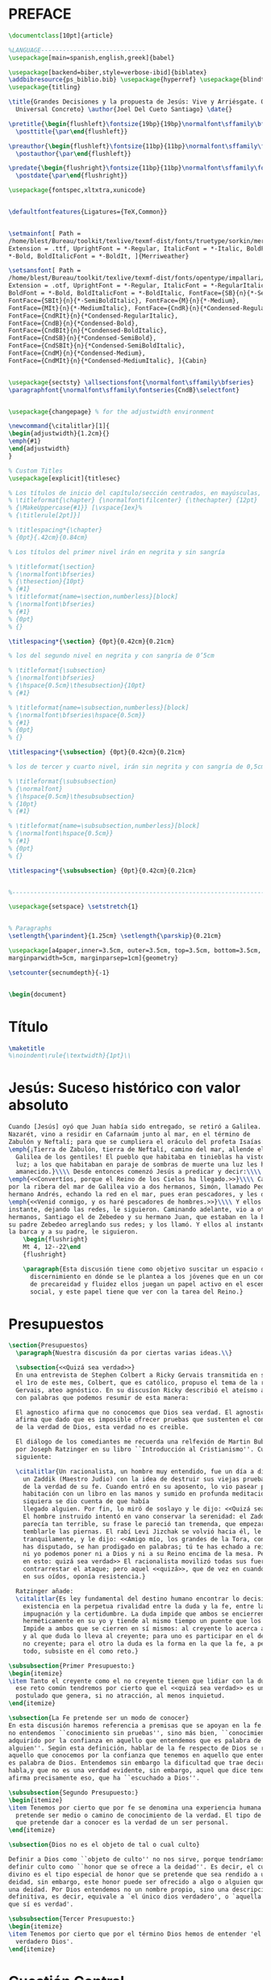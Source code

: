 #+PROPERTY: header-args:latex :tangle ./fe_a_las_rocas.tex
* PREFACE
#+BEGIN_SRC latex
  \documentclass[10pt]{article}

  %LANGUAGE-----------------------------
  \usepackage[main=spanish,english,greek]{babel}

  \usepackage[backend=biber,style=verbose-ibid]{biblatex}
  \addbibresource{ps_biblio.bib} \usepackage{hyperref} \usepackage{blindtext}
  \usepackage{titling}

  \title{Grandes Decisiones y la propuesta de Jesús: Vive y Arriésgate. O, Jesús,
    Universal Concreto} \author{Joel Del Cueto Santiago} \date{}

  \pretitle{\begin{flushleft}\fontsize{19bp}{19bp}\normalfont\sffamily\bfseries\selectfont}
    \posttitle{\par\end{flushleft}}

  \preauthor{\begin{flushleft}\fontsize{11bp}{11bp}\normalfont\sffamily\fontseries{CndB}\selectfont}
    \postauthor{\par\end{flushleft}}

  \predate{\begin{flushright}\fontsize{11bp}{11bp}\normalfont\sffamily\fontseries{CndB}\selectfont}
    \postdate{\par\end{flushright}}

  \usepackage{fontspec,xltxtra,xunicode}


  \defaultfontfeatures{Ligatures={TeX,Common}}


  \setmainfont[ Path =
  /home/blest/Bureau/toolkit/texlive/texmf-dist/fonts/truetype/sorkin/merriweather/,
  Extension = .ttf, UprightFont = *-Regular, ItalicFont = *-Italic, BoldFont =
  ,*-Bold, BoldItalicFont = *-BoldIt, ]{Merriweather}

  \setsansfont[ Path =
  /home/blest/Bureau/toolkit/texlive/texmf-dist/fonts/opentype/impallari/cabin/,
  Extension = .otf, UprightFont = *-Regular, ItalicFont = *-RegularItalic,
  BoldFont = *-Bold, BoldItalicFont = *-BoldItalic, FontFace={SB}{n}{*-SemiBold},
  FontFace={SBIt}{n}{*-SemiBoldItalic}, FontFace={M}{n}{*-Medium},
  FontFace={MIt}{n}{*-MediumItalic}, FontFace={CndR}{n}{*Condensed-Regular},
  FontFace={CndRIt}{n}{*Condensed-RegularItalic},
  FontFace={CndB}{n}{*Condensed-Bold},
  FontFace={CndBIt}{n}{*Condensed-BoldItalic},
  FontFace={CndSB}{n}{*Condensed-SemiBold},
  FontFace={CndSBIt}{n}{*Condensed-SemiBoldItalic},
  FontFace={CndM}{n}{*Condensed-Medium},
  FontFace={CndMIt}{n}{*Condensed-MediumItalic}, ]{Cabin}


  \usepackage{sectsty} \allsectionsfont{\normalfont\sffamily\bfseries}
  \paragraphfont{\normalfont\sffamily\fontseries{CndB}\selectfont}


  \usepackage{changepage} % for the adjustwidth environment

  \newcommand{\citalitlar}[1]{
  \begin{adjustwidth}{1.2cm}{}
  \emph{#1}
  \end{adjustwidth}
  }

  % Custom Titles
  \usepackage[explicit]{titlesec}

  % Los títulos de inicio del capítulo/sección centrados, en mayúsculas, y a 12pt
  % \titleformat{\chapter} {\normalfont\filcenter} {\thechapter} {12pt}
  % {\MakeUppercase{#1}} [\vspace{1ex}%
  % {\titlerule[2pt]}]

  % \titlespacing*{\chapter}
  % {0pt}{.42cm}{0.84cm}

  % Los títulos del primer nivel irán en negrita y sin sangría

  % \titleformat{\section}
  % {\normalfont\bfseries}
  % {\thesection}{10pt}
  % {#1}
  % \titleformat{name=\section,numberless}[block]
  % {\normalfont\bfseries}
  % {#1}
  % {0pt}
  % {}

  \titlespacing*{\section} {0pt}{0.42cm}{0.21cm}

  % los del segundo nivel en negrita y con sangría de 0’5cm

  % \titleformat{\subsection}
  % {\normalfont\bfseries}
  % {\hspace{0.5cm}\thesubsection}{10pt}
  % {#1}

  % \titleformat{name=\subsection,numberless}[block]
  % {\normalfont\bfseries\hspace{0.5cm}}
  % {#1}
  % {0pt}
  % {}

  \titlespacing*{\subsection} {0pt}{0.42cm}{0.21cm}

  % los de tercer y cuarto nivel, irán sin negrita y con sangría de 0,5cm

  % \titleformat{\subsubsection}
  % {\normalfont}
  % {\hspace{0.5cm}\thesubsubsection}
  % {10pt}
  % {#1}

  % \titleformat{name=\subsubsection,numberless}[block]
  % {\normalfont\hspace{0.5cm}}
  % {#1}
  % {0pt}
  % {}

  \titlespacing*{\subsubsection} {0pt}{0.42cm}{0.21cm}


  %----------------------------------------------------------------------

  \usepackage{setspace} \setstretch{1}


  % Paragraphs
  \setlength{\parindent}{1.25cm} \setlength{\parskip}{0.21cm}

  \usepackage[a4paper,inner=3.5cm, outer=3.5cm, top=3.5cm, bottom=3.5cm,
  marginparwidth=5cm, marginparsep=1cm]{geometry}

  \setcounter{secnumdepth}{-1}


  \begin{document}
#+END_SRC


* Título
#+BEGIN_SRC latex
  \maketitle
  %\noindent\rule{\textwidth}{1pt}\\
#+END_SRC


* Jesús: Suceso histórico con valor absoluto
#+BEGIN_SRC latex
    Cuando [Jesús] oyó que Juan había sido entregado, se retiró a Galilea. Y dejando
    Nazarét, vino a residir en Cafarnaúm junto al mar, en el término de
    Zabulón y Neftalí; para que se cumpliera el oráculo del profeta Isaías:\\\\
    \emph{¡Tierra de Zabulón, tierra de Neftalí, camino del mar, allende el Jordán,
      Galilea de los gentiles! El pueblo que habitaba en tinieblas ha visto una gran
      luz; a los que habitaban en paraje de sombras de muerte una luz les ha
      amanecido.}\\\\ Desde entonces comenzó Jesús a predicar y decir:\\\\
    \emph{<<Convertíos, porque el Reino de los Cielos ha llegado.>>}\\\\ Caminando
    por la ribera del mar de Galilea vio a dos hermanos, Simón, llamado Pedro, y su
    hermano Andrés, echando la red en el mar, pues eran pescadores, y les dice:\\\\
    \emph{<<Venid conmigo, y os haré pescadores de hombres.>>}\\\\ Y ellos al
    instante, dejando las redes, le siguieron. Caminando adelante, vio a otros dos
    hermanos, Santiago el de Zebedeo y su hermano Juan, que estaban en la barca con
    su padre Zebedeo arreglando sus redes; y los llamó. Y ellos al instante, dejando
    la barca y a su padre, le siguieron.
        \begin{flushright}
        Mt 4, 12--22\end
        {flushright}

        \paragraph{Esta discusión tiene como objetivo suscitar un espacio de
          discernimiento en dónde se le plantea a los jóvenes que en un contexto
          de precareidad y fluidez ellos juegan un papel activo en el escenario
          social, y este papel tiene que ver con la tarea del Reino.}
#+END_SRC

* Presupuestos
#+BEGIN_SRC latex
\section{Presupuestos}
  \paragraph{Nuestra discusión da por ciertas varias ideas.\\}

  \subsection{<<Quizá sea verdad>>}
  En una entrevista de Stephen Colbert a Ricky Gervais transmitida en su programa
  el 1ro de este mes, Colbert, que es católico, propuso el tema de la religión a
  Gervais, ateo agnóstico. En su discusíon Ricky describió el ateísmo agnóstico
  con palabras que podemos resumir de esta manera:

  El agnostico afirma que no conocemos que Dios sea verdad. El agnostico ateo
  afirma que dado que es imposible ofrecer pruebas que sustenten el conocimiento
  de la verdad de Dios, esta verdad no es creible.

  El diálogo de los comediantes me recuerda una relfexión de Martin Buber relatada
  por Joseph Ratzinger en su libro ``Introducción al Cristianismo''. Cuenta lo
  siguiente:

  \citalitlar{Un racionalista, un hombre muy entendido, fue un día a disputar con
    un Zaddik (Maestro Judio) con la idea de destruir sus viejas pruebas en favor
    de la verdad de su fe. Cuando entró en su aposento, lo vio pasear por la
    habitación con un libro en las manos y sumido en profunda meditación. Ni
    siquiera se dio cuenta de que había
    llegado alguien. Por fin, lo miró de soslayo y le dijo: <<Quizá sea verdad>>.\\
    El hombre instruido intentó en vano conservar la serenidad: el Zaddik le
    parecía tan terrible, su frase le pareció tan tremenda, que empezaron a
    temblarle las piernas. El rabí Levi Jizchak se volvió hacia él, le miró fija y
    tranquilamente, y le dijo: <<Amigo mío, los grandes de la Tora, con los que
    has disputado, se han prodigado en palabras; tú te has echado a reír. Ni ellos
    ni yo podemos poner ni a Dios y ni a su Reino encima de la mesa. Pero piensa
    en esto: quizá sea verdad>> El racionalista movilizó todas sus fuerzas para
    contrarrestar el ataque; pero aquel <<quizá>>, que de vez en cuando retumbaba
    en sus oídos, oponía resistencia.}
    
  Ratzinger añade:
  \citalitlar{Es ley fundamental del destino humano encontrar lo decisivo de su
    existencia en la perpetua rivalidad entre la duda y la fe, entre la
    impugnación y la certidumbre. La duda impide que ambos se encierren
    herméticamente en su yo y tiende al mismo tiempo un puente que los comunica.
    Impide a ambos que se cierren en sí mismos: al creyente lo acerca al que duda
    y al que duda lo lleva al creyente; para uno es participar en el destino del
    no creyente; para el otro la duda es la forma en la que la fe, a pesar de
    todo, subsiste en él como reto.}
#+END_SRC

 #+BEGIN_SRC latex
   \subsubsection{Primer Presupuesto:}
   \begin{itemize}
   \item Tanto el creyente como el no creyente tienen que lidiar con la duda, ante
     ese reto común tendremos por cierto que el <<quizá sea verdad>> es un
     postulado que genera, si no atracción, al menos inquietud.
   \end{itemize}
 #+END_SRC

#+BEGIN_SRC latex
  \subsection{La Fe pretende ser un modo de conocer}
  En esta discusión haremos referencia a premisas que se apoyan en la fe. Por fe
  no entendemos ``conocimiento sin pruebas'', sino más bien, ``conocimiento
  adquirido por la confianza en aquello que entendemos que es palabra de
  alguien''. Según esta definición, hablar de la fe respecto de Dios se refiere a
  aquello que conocemos por la confianza que tenemos en aquello que entendemos que
  es palabra de Dios. Entendemos sin embargo la dificultad que trae decir que Dios
  habla,y que no es una verdad evidente, sin embargo, aquel que dice tener fe
  afirma precisamente eso, que ha ``escuchado a Dios''.
#+END_SRC

 #+BEGIN_SRC latex
   \subsubsection{Segundo Presupuesto:}
   \begin{itemize}
   \item Tenemos por cierto que por fe se denomina una experiencia humana que
     pretende ser medio o camino de conocimiento de la verdad. El tipo de verdad
     que pretende dar a conocer es la verdad de un ser personal.
   \end{itemize}
 #+END_SRC


#+BEGIN_SRC latex
  \subsection{Dios no es el objeto de tal o cual culto}
 
  Definir a Dios como ``objeto de culto'' no nos sirve, porque tendríamos que
  definir culto como ``honor que se ofrece a la deidad''. Es decir, el culto
  divino es el tipo especial de honor que se pretende que sea rendido a una
  deidad, sin embargo, este honor puede ser ofrecido a algo o alguien que no sea
  una deidad. Por Dios entendemos no un nombre propio, sino una descripción
  definitiva, es decir, equivale a `el único dios verdadero', o `aquella deidad
  que sí es verdad'.

#+END_SRC

 #+BEGIN_SRC latex
   \subsubsection{Tercer Presupuesto:}
   \begin{itemize}
   \item Tenemos por cierto que por el término Dios hemos de entender 'el único y
     verdadero Dios'.
   \end{itemize}
 #+END_SRC


* Cuestión Central
#+BEGIN_SRC latex
  \section{Cuestión Central}
         \paragraph{Expuestos los presupuestos, planteamos la cuestión a ser
           discutida.}

           \subsection{El absurdo}
           Quisiera comenzar con algo un poco absurdo\ldots que nos ayude a
           plantearnos nuestra pregunta. Douglas Adams comienza la historia en ``Hitchhikers guide
           to the galaxy'' (1978) con la destrucción del planeta tierra:

           \citalitlar{Este planeta tiene --o tenía-- un problema, que era este:
             la mayoría de la gente que vivía en él se sentían infelices casi todo
             el tiempo. Muchas soluciones fueron sugeridas para este problema,
             pero la mayoría de éstas estaban grandemente relacionadas con el
             movimiento de pequeños pedazos de papel verde, lo que resulta extraño
             dado que no eran los pedazos de papel verde los que eran infelices.}
           \citalitlar{Y así el problema permanecía; muchas de las personas eran
             crueles, y la mayoría miserables, hasta los que tenían relojes
             digitales. [\ldots] Entonces, un jueves, casi dos mil años después de
             que un hombre fuera clavado a un árbol por decir cuán grandioso sería
             ser amables para variar, una joven sentada en un pequeño café realizó
             de repente qué era lo que había estado mal todo este tiempo, y
             finalmente entendió cómo el mundo podía ser hecho un lugar bueno y
             feliz. Esta vez funcionará --pensó--. Sin embargo, antes de que
             pudiera contarlo a nadie una estúpida y terrible catástrofe ocurrió.}
           \citalitlar{<<Como ustedes sin duda sabrán, los planes para el
             desarrollo de las regiones exteriores de la galaxia requieren la
             construcción de una autopista hyperespacial que cruzará a través de
             sus sitema solar y desafortunadamente su planeta es uno de los que ha
             sido planificado para demolición.>>} \citalitlar{<<No tiene sentido
             que reaccionen sorprendidos. Todas las tablas de planificación y
             ordenes de demolición han sido publicadas en el departamento que les
             corresponde an Alpha Centauri durante 50 de sus años, así que han
             tenido tiempo de sobra para presentar una querella formal, y es
             demasiado tarde ahora para quejarse.>>} \citalitlar{<<¿Cómo que no
             han ido nunca a Alpha Centauri? ¡Si está solo a 4 años luz! Lo
             sentimos, pero si no se molestan en interesarse por las cuestiones
             locales, es su problema.>>}

         Nuestro mundo, de valor incalculable para cada uno de nosotros, queda
         reducido a una cosa insignificante, destruido por una gestión
         burocrática. Expresa así una cuestión prominente en la obra,
           \begin{itemize}
           \item \emph{en esta vida absurda, ¿qué puede darle valor a nuestra
               existencia?}
           \end{itemize}


         Voy todavía un poco mas allá con esta cuestión. Esta vez inspirado en una
         escena de la película ``The Meaning of Life'' (1983) de Monty Python.
         \begin{adjustwidth}{1.2cm}{}
           Dos trabajadores tocan la puerta de una casa y les recibe un hombre.
           Inmediatamente le asaltan con la pregunta:``Buenas. Ehh, ¿nos donaria
           usted su higado?'' Despues de una breve discusión fuerzan al hombre a
           donarles el higado en una escena estraflaria.

           La esposa del donante entra en escena y sin manifestar ninguna sorpresa
           por lo que allí ocurre le ofrece té a los trabajadores. Uno de ellos la
           acompaña a la cocina y allí le pregunta a la Señora:

           \noindent\emph{Trabajador.}~---¿Me pregunto\ldots tendrá algún plan o
           pretendiente despues de esto?

           \noindent\emph{Mrs. Brown.}~---No, ya no estoy para eso, no creo que
           vuelva a juntarme con nadie.

           \noindent\emph{Trabajador.}~---¿Segura?

           \noindent\emph{Mrs. Brown.}~---Segura.

           \noindent\emph{Trabajador.}~---¿Donaría usted su hígado entonces?

           \noindent\emph{Mrs. Brown.}~---No, ¡oh no! Me daría miedo\ldots

           \noindent\emph{Trabajador.}~---Muy bien, escuche entonces esto\ldots

           Y de repente sale de la never un hombre que comienza una espectacular
           presentación musical\ldots y canta\ldots

           \emph{Solo recuerde que está en un planeta que evoluciona y rota a
             9,000 millas por hora, y está en órbita a 19,000 millas por segundo
             alrededor del sol, y éste y usted y yo y las estrellas que podemos
             ver nos movemos millones de millas al día en esta galaxia que
             llamamos la vía lactea\ldots Y esta galaxia es sólo una de millones
             de billones en este maravilloso y grandioso universo\ldots}

           \noindent\emph{Mrs. Brown}~---Le hace sentir a uno así como
           insignificante, ¿no?

           \noindent\emph{Trabajador.}~---Sí, sí. ¿Me dona su higado entonces?

           \noindent\emph{Mrs. Brown}~---Sí, muy bien\ldots Sí que me
           convenció\ldots

         \end{adjustwidth}

         Aparece aquí un misma consideración de la existencia como una
         tragicomedia absurda. La vida como una particula insignificante. Y como
         resultado una idea macabra de lo que significa donar la vida. Podríamos
         desde aquí plantear la pregunta:

         \begin{itemize}
         \item \emph{¿Existe alguna causa a la que no sea un error comprometerle
             la vida por entero?}
         \end{itemize}
#+END_SRC


* Una cuestión existencial(ista)
#+BEGIN_SRC latex
    \section{Una cuestión existencial(ista)}
      Todo esto nos ha dejado con un sabor existencialista en la boca.

      El planteamiento de que <<no hay una teleología que de orden al mundo\ldots ~La
      existencia no tiene detrás una intencionalidad>> se convierte en motivo de
      angustia y urgencia. Nada tiene intención, o sentido, pero entonces puedes
      dárselo tu a cualquier cosa.

      Un testimonio al que me sigo remitiendo y que ilustra esta noción es el de
      Victor Frankl y su experiencia en el campo de concentración: 

      <<en realidad no importa lo que esperemos de la vida, sino si la vida
      espera algo de nosotros. Tenemos que dejar de hacernos preguntas sobre el
      significado de la vida y, en vez de ello, pensar en nosotros como en seres
      a quienes la vida les inquiriera continua e incesantemente. Nuestra
      contestación tiene que estar hecha no de palabras ni tampoco de
      meditación, sino de una conducta y una actuación rectas. En última
      instancia, vivir significa asumir la responsabilidad de encontrar la
      respuesta correcta a los problemas que ello plantea y cumplir las tareas
      que la vida asigna continuamente a cada individuo.>>

      El mismo Frankl plantea, sin embargo:

      <<La apatía, el principal síntoma de la segunda fase, era un mecanismo
      necesario de autodefensa.>>

  ¿Por qué invocar todas estas cuestiones?

  El siglo pasado estuvo lleno de experiencias estremecedoras para nuestra
  cultura. En este sentido Frankl sería portavoz de un sentimiento generalizado,
  la realidad que nos rodea es tan atroz que es dificil argumentar que haya un
  propósito detrás de todo.

  Nuestro siglo nos sigue planteando nuevas desiluciones, los sistemas políticos,
  económicos e idelógicos pasan por crisis que nos hacen cuestionar su valor.

  ¿Cual puede ser nuestra respuesta? Me resuenan las palabras de Frankl, la apatía
  sería un mecanismo de autodefensa. Dejar la vida en suspenso, perder la audacia
  de las grandes propuestas. Sería un refugio.

  Albert Camus(1913-1960) en su obra ``El mito de Sísifo'' recuerda el mito de
  aquel hombre condenado por los dioses a subir sin cesar una roca hasta la cima
  de una montaña desde donde la piedra volvía a caer por su propio peso. Sísifo es
  feliz, sin embargo, dice Camus. Aún en su trabajo absurdo, su destino le
  pertenece, por eso es feliz. El que trabaja hoy ha de juzgar que todo está bien,
  y creer que su destino está en sus manos?

  ¿Esto es todo lo que se puede esperar? 
#+END_SRC
* La propuesta del Reino
#+BEGIN_SRC latex
      \subsection{El Reino de los cielos ha llegado}

      Es en este contexto que quisiera evocar la causa de Jesús de Nazaret. Dialogar
      con él.

      Recuerdo cuando estaba en escuela superior y me puse a leer los evangelios de
      corrido por primera vez. Empecé por Mateo. No tardé en toparme con un asunto
      que me llamó la atención.

      Al narrar los inicios de la misión de Jesús de Nazarét el evangelista lo
      describe proponiendo el siguiente mensaje: <<Convertíos, porque el Reino de
      los cielos ha llegado>>.

      Recuerdo que no entendí eso del Reino. Pensaba que entendía el mensaje
      cristiano, pero no entendí a qué se refería esta expresión. Pienso que lo
      confuso de la idea en el momento era pensar que el mensaje propuesto por Jesús
      no consistía en enseñanzas para juzgar o aplicarme en mi conciencia o
      interioridad, sino que invitaba además a juzgar y entender la situación que me
      rodea.

      El ``Reino de Dios'' no se limita a describir una situación de ``mi mundo'',
      sino que describe ``nuestro mundo''.

      Quisiera compartirles el relato completo. (Arriba)

      Puntos del relato: 

      -Un hecho histórico adquiere un valor trascendente o universal para la vida
      de los que lo han experimentado. 

      -Son invitados a entablar una nueva relación con los seres humanos y Dios:
      Pescadores de hombres

      -Se valora la enseñanza de Jesús desde la fe. Se descubre en ella la palabra
      de Dios.

      Para el contexto judío al que se dirige el evangelio según san Mateo esta
      idea no resulta tan problemática. El Malkut de Dios o Reino de Dios es un
      concepto conocido en ese contexto.

      Cualquier maestro judío podía haber dicho: ``Que el Reino de Dios llegue en
      nuestros días.'' o ``Si se arrepienten y se comprometen a observar la Torá
      habrán aceptado el reino de Dios.''

      Sin embargo el mensaje de Jesús va más allá. Dice, por ejemplo: si yo
      expulso demonios por el dedo de Dios es que el reino de Dios ha llegado a
      ustedes.

      No se trata de tener a Dios por rey en el sentido de obedecer sus
      mandamientos, sino de ser confrontados cone el poder de Dios que actúa
      en el mundo.

      Jesús habla del reino como un hecho presente que ha de ser reconocido tanto por
      los que lo rechazan como por los que lo aceptan con sus acciones. Nos lo
      presenta como un hecho histórico que no depende de la actitud de los seres
      humanos.

  \subsection{La forma pesada de la fe}
      Las propuestas de la fe se hacen confusas cuando:
    \begin{itemize}
    \item se confunde la actitud de la fe con actitudes mágicas o
      supersticiosas se

    \item evaluan los postulados de la fe como parte de un sistema
      ideológico o como una doctrina que naciera con la intención de
      fundar una ideología específica.

    \item se desliga de su finalidad interrelacional

    \item se anteponen discursos que pretenden explicar y que hay que
      admitir antes de atender el contenido de la fe
      \end{itemize}

      Lo que nos molesta en la fe cristiana es sobre todo la carga de excesivos
      enunciados, que se han amontonado a lo largo de la historia, y se
      presentan ahora todos ellos ante nosotros exigiendo nuestra fe.

      Cuando se oye continuamente que esta o aquella conferenci, este o aquel
      libro, han sido liberadores, entonces resulta claro que los seres humanos
      sienten hoy comouna carga la forma de la fe, pero que al mismo tiempo
      están animados por la exigencias de ser creyentes.

      Habra momentos en la vida en que, en la múltiple oscuridad de la fe,
      tendremos que concentrarnos realmente en el simple sí: creo en tí Jesus de
      Nazaret; confío en que en tí se ha mostrado el sentido divino por el cual
      puedo vivir mi vida paciente y animoso. Mientras esté presente este
      centro, el ser humano está en la fe aunque muchos de los enunciados
      concretos de ésta le resulten oscuros y por el momento no practicables.

      La fe cristiana es encontrar un Tú que me sostiene y que, a pesar de la
      imperfección y del carácter intrínsdsecamente incompleto de tod encuentro
      humano, regala la promesa de un amor indestructible que no solo aspira a
      la eternidad, sino que la otroga.

  \subsection{Síntesis de las Parábolas del Reino}

      Jesús usa sus palabras, sus parábolas, para ayudar a los seres humanos que en
      los acontecimientos que tienen ante sus ojos --desde sus acciones por el bien
      de los demás, hasta, el trágico conflicto de la cruz-- Dios les sale al paso
      en su reino, su poder y su gloria. Este mundo se ha convertido en el escenario
      de un drama divino en el que las decisiones eternas quedan al descubierto.

      - Ha llegado la hora del cumplimiento, Dios actua con poder en la historia. No
      se trata sin embargo de una exhibición espectacular, sino que lo que se tiene
      ante los ojos es a un joven carpintero de Galilea, los indiferentes dicen:
      vino Juan, que estaba loco, ahora viene Jesús, que no merece respeto. Jesús
      sin embargo insiste, el reino de Dios ha llegado, porque hay una fuerza que
      actua desde dentro, como la levadura en la masa, y ésta no se detiene.

      -Jesús no ha venido como un reformador religioso a poner un remiendo en la
      desgarrada vestidura del judaísmo farisaico. Sino a ofrecer un nuevo punto de
      partida en la relación entre Dios y el ser humano. Jesús se muestra satisfecho
      de se conocido como el amigo de publicanos y pecadores. Su mensaje fue
      acogido. Entre judios y no judios el llamamiento de Jesús tuvo éxito.

      - El llamamiento y el éxito de Jesús produjeron escándalo. ¿Cómo puede ser eso
      del Reino de Dios, cuando todas las salvaguardias morales, laboriosamente
      levantadas por los maestros de la ley, eran dejadas a un lado y la gente de
      mal vivir era bien recibida entre los discípulos? Se acoje al que dijo no y
      después dice sí, a los que acogen la invitación, se da el jornal entero por
      una hora de trabajo.

      -En el reino se juzga contra los fariseos, a los que viven con cautela
      egoísta, a los exclusivistas, a los negligentes con sus responsabilidades y
      ciegos a Dios y su obra. A la sal desabrida.

      -El Reino exige una gran respuesta, una decisión que determine la orientación
      de la vida. Aceptar el Reino significa arriegar la vida. Muchedumbres fueron
      atraidas por la predicación de Jesús. Aquellas personas se juzgaron a sí
      mismas no por un examen introspectivo, sino por la reacción ante la situación
      concreta.


#+END_SRC

* El método de Jesús
#+BEGIN_SRC latex
  \subsection{Discernimiento, amistad, comunidad}
  Como punto final quisiera compartirles una llamada a construir comunidad. ¿Tú y
  qué otros once? ¿Cuál es tu comunidad en donde disciernes y construyes.

Salmo 1:

Dichoso el hombre
que no sigue el consejo de los impíos,
ni entra por la senda de los pecadores,
ni se sienta en la reunión de los cínicos;
 sino que su gozo es la ley del Señor,
y medita su ley día y noche.


Será como un árbol 
plantado al borde de la acequia:
da fruto en su sazón
y no se marchitan sus hojas;
y cuanto emprende tiene buen fin.


#+END_SRC

#+BEGIN_SRC latex
\end{document}
#+END_SRC
